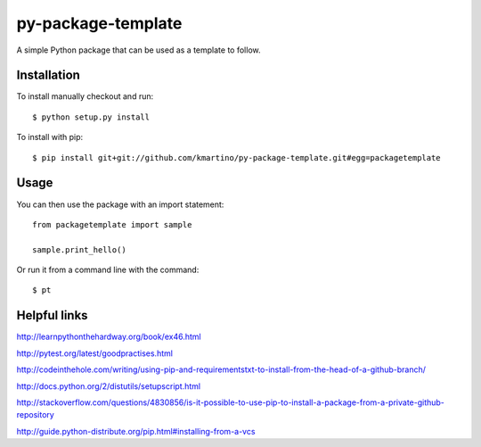 ===================
py-package-template
===================

A simple Python package that can be used as a template to follow.

Installation
============

To install manually checkout and run::

    $ python setup.py install

To install with pip::

    $ pip install git+git://github.com/kmartino/py-package-template.git#egg=packagetemplate


Usage
=====

You can then use the package with an import statement::

    from packagetemplate import sample

    sample.print_hello()

Or run it from a command line with the command::

    $ pt

Helpful links
=============

http://learnpythonthehardway.org/book/ex46.html

http://pytest.org/latest/goodpractises.html

http://codeinthehole.com/writing/using-pip-and-requirementstxt-to-install-from-the-head-of-a-github-branch/

http://docs.python.org/2/distutils/setupscript.html

http://stackoverflow.com/questions/4830856/is-it-possible-to-use-pip-to-install-a-package-from-a-private-github-repository

http://guide.python-distribute.org/pip.html#installing-from-a-vcs
